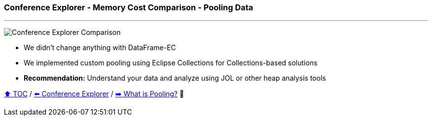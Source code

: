 === Conference Explorer - Memory Cost Comparison - Pooling Data

---

image:assets/conferences_with_pooling.png[Conference Explorer Comparison]

* We didn't change anything with DataFrame-EC
* We implemented custom pooling using Eclipse Collections for Collections-based solutions
* *Recommendation:* Understand your data and analyze using JOL or other heap analysis tools

link:toc.adoc[⬆️ TOC] /
link:./14_conference_explorer_class.adoc[⬅️ Conference Explorer] /
link:./17_what_is_pooling.adoc[➡️ What is Pooling?] 🐢
